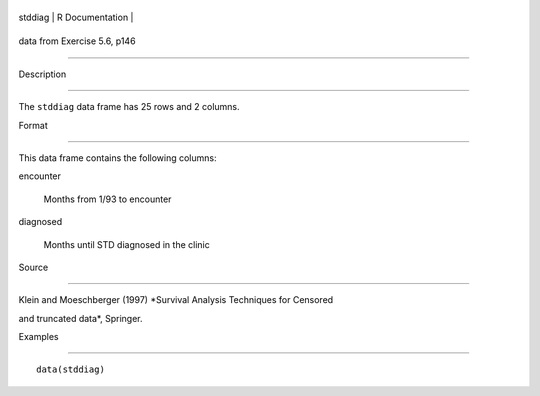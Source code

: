 +-----------+-------------------+
| stddiag   | R Documentation   |
+-----------+-------------------+

data from Exercise 5.6, p146
----------------------------

Description
~~~~~~~~~~~

The ``stddiag`` data frame has 25 rows and 2 columns.

Format
~~~~~~

This data frame contains the following columns:

encounter
    Months from 1/93 to encounter

diagnosed
    Months until STD diagnosed in the clinic

Source
~~~~~~

Klein and Moeschberger (1997) *Survival Analysis Techniques for Censored
and truncated data*, Springer.

Examples
~~~~~~~~

::

    data(stddiag)
